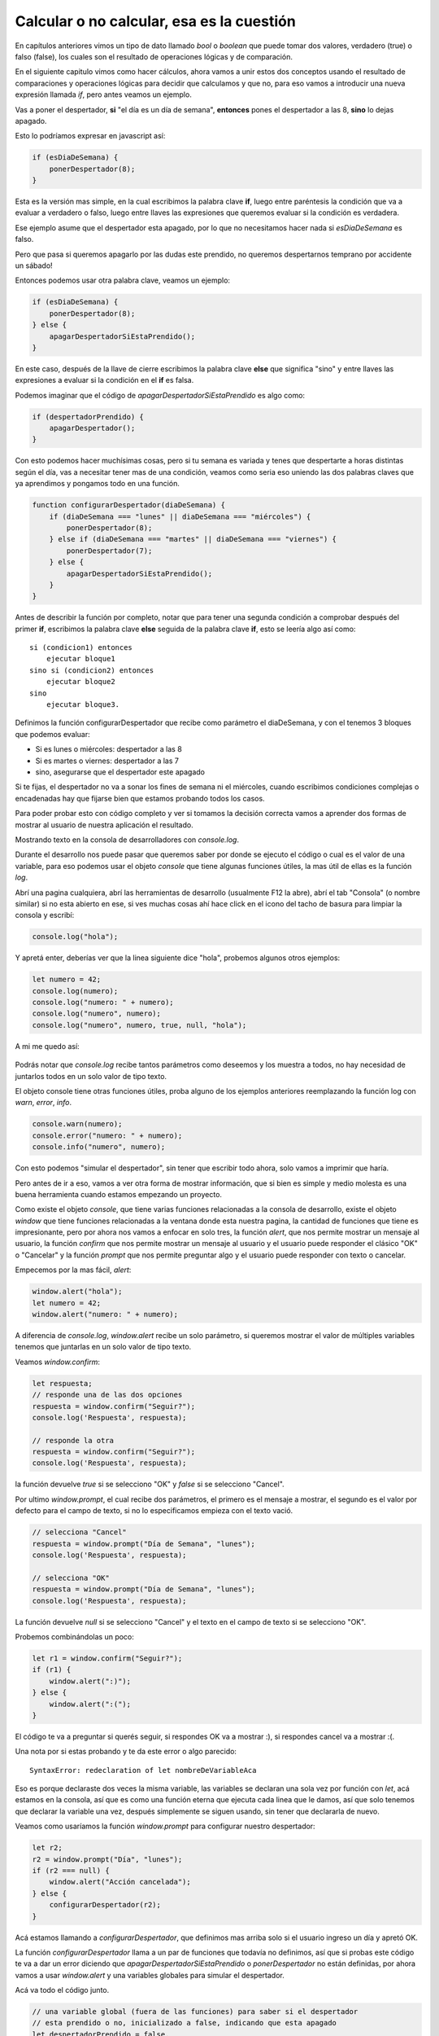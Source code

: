 Calcular o no calcular, esa es la cuestión
==========================================

En capítulos anteriores vimos un tipo de dato llamado `bool` o `boolean` que puede
tomar dos valores, verdadero (true) o falso (false), los cuales son el
resultado de operaciones lógicas y de comparación.

En el siguiente capitulo vimos como hacer cálculos, ahora vamos a unir estos
dos conceptos usando el resultado de comparaciones y operaciones lógicas para
decidir que calculamos y que no, para eso vamos a introducir una nueva
expresión llamada *if*, pero antes veamos un ejemplo.

Vas a poner el despertador, **si** "el día es un día de semana", **entonces** pones
el despertador a las 8, **sino** lo dejas apagado.

Esto lo podríamos expresar en javascript así:

.. code-block:: javascript

    if (esDiaDeSemana) {
        ponerDespertador(8);
    }

Esta es la versión mas simple, en la cual escribimos la palabra clave **if**,
luego entre paréntesis la condición que va a evaluar a verdadero o falso, luego
entre llaves las expresiones que queremos evaluar si la condición es verdadera.

Ese ejemplo asume que el despertador esta apagado, por lo que no necesitamos
hacer nada si `esDiaDeSemana` es falso.

Pero que pasa si queremos apagarlo por las dudas este prendido, no queremos
despertarnos temprano por accidente un sábado!

Entonces podemos usar otra palabra clave, veamos un ejemplo:

.. code-block:: javascript

    if (esDiaDeSemana) {
        ponerDespertador(8);
    } else {
        apagarDespertadorSiEstaPrendido();
    }

En este caso, después de la llave de cierre escribimos la palabra clave
**else** que significa "sino" y entre llaves las expresiones a evaluar si la
condición en el **if** es falsa.

Podemos imaginar que el código de `apagarDespertadorSiEstaPrendido` es algo como:

.. code-block:: javascript

    if (despertadorPrendido) {
        apagarDespertador();
    }

Con esto podemos hacer muchísimas cosas, pero si tu semana es variada y tenes
que despertarte a horas distintas según el día, vas a necesitar tener mas de
una condición, veamos como seria eso uniendo las dos palabras claves que ya
aprendimos y pongamos todo en una función.

.. code-block:: javascript

    function configurarDespertador(diaDeSemana) {
        if (diaDeSemana === "lunes" || diaDeSemana === "miércoles") {
            ponerDespertador(8);
        } else if (diaDeSemana === "martes" || diaDeSemana === "viernes") {
            ponerDespertador(7);
        } else {
            apagarDespertadorSiEstaPrendido();
        }
    }

Antes de describir la función por completo, notar que para tener una segunda
condición a comprobar después del primer **if**, escribimos la palabra clave
**else** seguida de la palabra clave **if**, esto se leería algo así como::

    si (condicion1) entonces
        ejecutar bloque1
    sino si (condicion2) entonces
        ejecutar bloque2
    sino
        ejecutar bloque3.

Definimos la función configurarDespertador que recibe como parámetro el diaDeSemana,
y con el tenemos 3 bloques que podemos evaluar:

* Si es lunes o miércoles: despertador a las 8
* Si es martes o viernes: despertador a las 7
* sino, asegurarse que el despertador este apagado

Si te fijas, el despertador no va a sonar los fines de semana ni el miércoles,
cuando escribimos condiciones complejas o encadenadas hay que fijarse bien que
estamos probando todos los casos.

Para poder probar esto con código completo y ver si tomamos la decisión
correcta vamos a aprender dos formas de mostrar al usuario de nuestra
aplicación el resultado.

Mostrando texto en la consola de desarrolladores con `console.log`.

Durante el desarrollo nos puede pasar que queremos saber por donde se ejecuto
el código o cual es el valor de una variable, para eso podemos usar el objeto
`console` que tiene algunas funciones útiles, la mas útil de ellas es la
función `log`.

Abrí una pagina cualquiera, abrí las herramientas de desarrollo (usualmente F12
la abre), abrí el tab "Consola" (o nombre similar) si no esta abierto en ese,
si ves muchas cosas ahí hace click en el icono del tacho de basura para
limpiar la consola y escribí:

.. code-block:: javascript

    console.log("hola");

Y apretá enter, deberías ver que la linea siguiente dice "hola", probemos
algunos otros ejemplos:

.. code-block:: javascript

    let numero = 42;
    console.log(numero);
    console.log("numero: " + numero);
    console.log("numero", numero);
    console.log("numero", numero, true, null, "hola");

A mi me quedo así:

.. figure:: ../galleries/cew/if-else/console-log.png
	:align: center

Podrás notar que `console.log` recibe tantos parámetros como deseemos y los
muestra a todos, no hay necesidad de juntarlos todos en un solo valor de tipo
texto.

El objeto console tiene otras funciones útiles, proba alguno de los ejemplos
anteriores reemplazando la función log con `warn`, `error`, `info`.

.. code-block:: javascript

    console.warn(numero);
    console.error("numero: " + numero);
    console.info("numero", numero);

Con esto podemos "simular el despertador", sin tener que escribir todo ahora,
solo vamos a imprimir que haría.

Pero antes de ir a eso, vamos a ver otra forma de mostrar información, que
si bien es simple y medio molesta es una buena herramienta cuando estamos
empezando un proyecto.

Como existe el objeto `console`, que tiene varias funciones relacionadas a la
consola de desarrollo, existe el objeto `window` que tiene funciones
relacionadas a la ventana donde esta nuestra pagina, la cantidad de funciones
que tiene es impresionante, pero por ahora nos vamos a enfocar en solo tres, la
función `alert`, que nos permite mostrar un mensaje al usuario, la función
`confirm` que nos permite mostrar un mensaje al usuario y el usuario puede
responder el clásico "OK" o "Cancelar" y la función `prompt` que nos permite
preguntar algo y el usuario puede responder con texto o cancelar.

Empecemos por la mas fácil, `alert`:

.. code-block:: javascript

    window.alert("hola");
    let numero = 42;
    window.alert("numero: " + numero);

.. figure:: ../galleries/cew/if-else/alert.png
	:align: center

A diferencia de `console.log`, `window.alert` recibe un solo parámetro, si
queremos mostrar el valor de múltiples variables tenemos que juntarlas en un
solo valor de tipo texto.

Veamos `window.confirm`:

.. code-block:: javascript

    let respuesta;
    // responde una de las dos opciones
    respuesta = window.confirm("Seguir?");
    console.log('Respuesta', respuesta);

    // responde la otra
    respuesta = window.confirm("Seguir?");
    console.log('Respuesta', respuesta);

.. figure:: ../galleries/cew/if-else/confirm.png
	:align: center

la función devuelve `true` si se selecciono "OK" y `false` si se selecciono
"Cancel".

Por ultimo `window.prompt`, el cual recibe dos parámetros, el primero es el
mensaje a mostrar, el segundo es el valor por defecto para el campo de texto,
si no lo especificamos empieza con el texto vació.

.. code-block:: javascript

    // selecciona "Cancel"
    respuesta = window.prompt("Día de Semana", "lunes");
    console.log('Respuesta', respuesta);

    // selecciona "OK"
    respuesta = window.prompt("Día de Semana", "lunes");
    console.log('Respuesta', respuesta);

.. figure:: ../galleries/cew/if-else/prompt.png
    :align: center

La función devuelve `null` si se selecciono "Cancel" y el texto en el campo de
texto si se selecciono "OK".

Probemos combinándolas un poco:

.. code-block:: javascript

    let r1 = window.confirm("Seguir?");
    if (r1) {
        window.alert(":)");
    } else {
        window.alert(":(");
    }

El código te va a preguntar si querés seguir, si respondes OK va a mostrar :),
si respondes cancel va a mostrar :(.

Una nota por si estas probando y te da este error o algo parecido::

    SyntaxError: redeclaration of let nombreDeVariableAca

Eso es porque declaraste dos veces la misma variable, las variables se declaran
una sola vez por función con `let`, acá estamos en la consola, así que es como
una función eterna que ejecuta cada linea que le damos, así que solo tenemos
que declarar la variable una vez, después simplemente se siguen usando, sin
tener que declararla de nuevo.

Veamos como usaríamos la función `window.prompt` para configurar nuestro
despertador:

.. code-block:: javascript

    let r2;
    r2 = window.prompt("Día", "lunes");
    if (r2 === null) {
        window.alert("Acción cancelada");
    } else {
        configurarDespertador(r2);
    }

Acá estamos llamando a `configurarDespertador`, que definimos mas arriba solo
si el usuario ingreso un día y apretó OK.

La función `configurarDespertador` llama a un par de funciones que todavía no
definimos, así que si probas este código te va a dar un error diciendo que
`apagarDespertadorSiEstaPrendido` o `ponerDespertador` no están definidas,
por ahora vamos a usar `window.alert` y una variables globales para simular el
despertador.

Acá va todo el código junto.

.. code-block:: javascript

    // una variable global (fuera de las funciones) para saber si el despertador
    // esta prendido o no, inicializado a false, indicando que esta apagado
    let despertadorPrendido = false,
        // variable global para saber a que hora esta puesta la alarma
        horaDespertador = 0;

    function preguntarDiaYPonerDespertador() {
        let respuesta = window.prompt("Día", "lunes");

        if (respuesta === null) {
            window.alert("Acción cancelada");
        } else {
            configurarDespertador(respuesta);
        }
    }

    function configurarDespertador(diaDeSemana) {
        if (diaDeSemana === "lunes" || diaDeSemana === "miércoles") {
            ponerDespertador(8);
        } else if (diaDeSemana === "martes" || diaDeSemana === "viernes") {
            ponerDespertador(7);
        } else {
            apagarDespertadorSiEstaPrendido();
        }
    }

    function prenderDespertadorSiEstaApagado() {
        // si no esta prendido
        if (!despertadorPrendido) {
            // lo prendemos
            despertadorPrendido = true;
            console.log('despertador prendido');
        } else {
             console.log('despertador ya estaba prendido');
        }
    }

    function apagarDespertadorSiEstaPrendido() {
        // si esta prendido
        if (despertadorPrendido) {
            // lo apagamos
            despertadorPrendido = false;
            console.log('despertador apagado');
        } else {
            console.log('despertador ya estaba apagado');
        }
    }

    function ponerDespertador(hora) {
        prenderDespertadorSiEstaApagado();
        console.log('nueva hora para despertador', hora);
        horaDespertador = hora;
    }

Te recomiendo que escribas el código en lugar de copiar y pegarlo, de esa forma
te vas a ir acostumbrando a escribir los paréntesis, llaves y puntos y coma en
su lugar y a entender los errores cuando te equivocaste en algo.

Luego de declarar las variables y funciones llama `preguntarDiaYPonerDespertador();`
y proba con distintos días varias veces viendo que se imprime en la consola.

Como ejercicio queda comprobar que el día ingresado es un día valido, sino
informarlo con `window.alert` y no intentar configurar el despertador.

Como ayuda, te recomiendo que declares una nueva función `esDiaValido`, que
uses `if` y `else if` para comprobar que el día pasado como parámetro es un día
valido, si lo es devolvé `true` (`return true;`), en el `else` devolvé `false`
(`return false;`).
